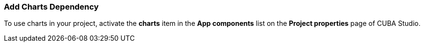 :sourcesdir: ../../../source

[[chart_dependency]]
=== Add Charts Dependency
To use charts in your project, activate the *charts* item in the *App components* list on the *Project properties* page of CUBA Studio.

